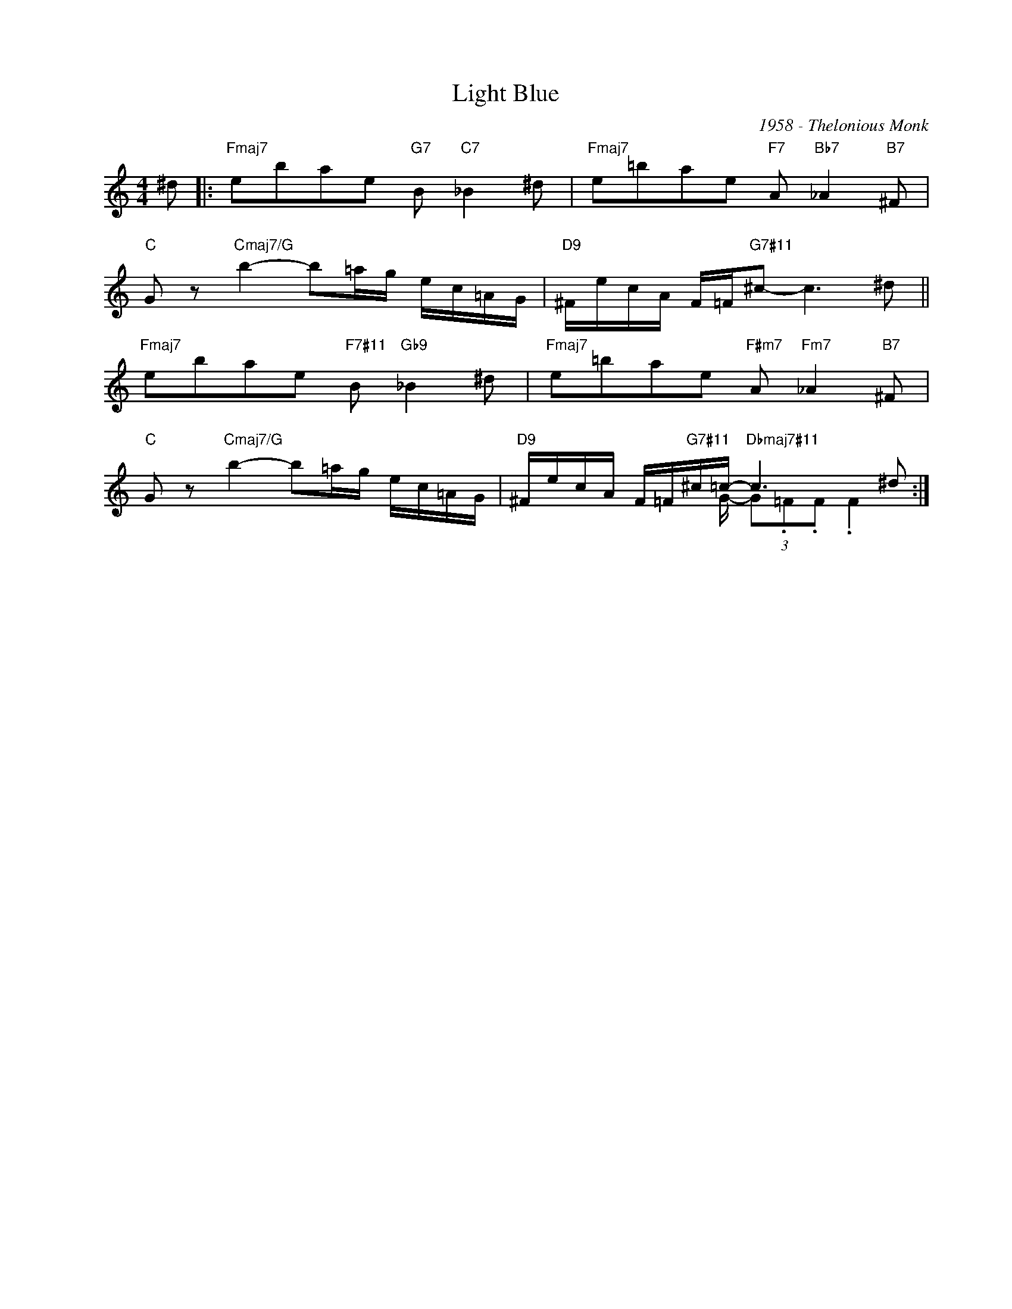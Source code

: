 X:1
T:Light Blue
C:1958 - Thelonious Monk
Z:www.realbook.site
%%score ( 1 2 )
L:1/8
M:4/4
I:linebreak $
K:C
V:1 treble nm=" " snm=" "
V:2 treble 
V:1
 ^d |:"Fmaj7" ebae"G7" B"C7" _B2 ^d |"Fmaj7" e=bae"F7" A"Bb7" _A2"B7" ^F |$ %3
"C" G z"Cmaj7/G" b2- b=a/g/ e/c/=A/G/ |"D9" ^F/e/c/A/ F/=F/"G7#11"^c- c3 ^d ||$ %5
"Fmaj7" ebae"F7#11" B"Gb9" _B2 ^d |"Fmaj7" e=bae"F#m7" A"Fm7" _A2"B7" ^F |$ %7
"C" G z"Cmaj7/G" b2- b=a/g/ e/c/=A/G/ |"D9" ^F/e/c/A/ F/=F/"G7#11"^c/=c/-"Dbmaj7#11" c3 ^d :| %9
V:2
 x |: x8 | x8 |$ x8 | x8 ||$ x8 | x8 |$ x8 | x2 x x/ G/- (3G.=F.F .F2 :| %9

